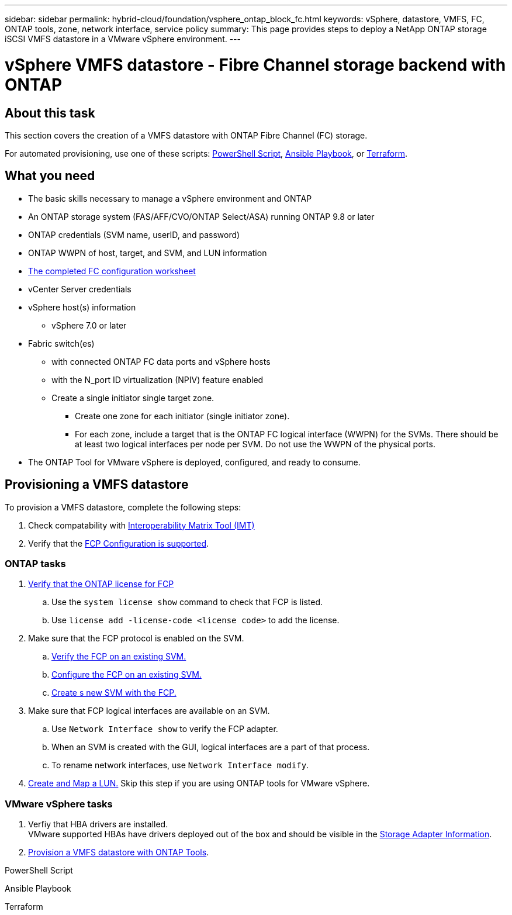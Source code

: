---
sidebar: sidebar
permalink: hybrid-cloud/foundation/vsphere_ontap_block_fc.html
keywords: vSphere, datastore, VMFS, FC, ONTAP tools, zone, network interface, service policy
summary: This page provides steps to deploy a NetApp ONTAP storage iSCSI VMFS datastore in a VMware vSphere environment.
---

= vSphere VMFS datastore - Fibre Channel storage backend with ONTAP

:hardbreaks:
:nofooter:
:icons: font
:linkattrs:
:imagesdir: ./../../media/
:author: Suresh Thoppay, TME - Hybrid Cloud Solutions
:ontap_version: ONTAP 9.8 or later
:vsphere_version: vSphere 7.0 or later

== About this task
This section covers the creation of a VMFS datastore with ONTAP Fibre Channel (FC) storage.

For automated provisioning, use one of these scripts: <<PowerShell>>, <<Ansible>>, or <<Terraform>>.

== What you need

* The basic skills necessary to manage a vSphere environment and ONTAP
* An ONTAP storage system (FAS/AFF/CVO/ONTAP Select/ASA) running {ontap_version}
* ONTAP credentials (SVM name, userID, and password)
* ONTAP WWPN of host, target, and SVM, and LUN information
* link:++https://docs.netapp.com/ontap-9/topic/com.netapp.doc.exp-fc-esx-cpg/GUID-429C4DDD-5EC0-4DBD-8EA8-76082AB7ADEC.html++[The completed FC configuration worksheet]
* vCenter Server credentials
* vSphere host(s) information
** {vsphere_version}
* Fabric switch(es)
** with connected ONTAP FC data ports and vSphere hosts
** with the N_port ID virtualization (NPIV) feature enabled
** Create a single initiator single target zone.
*** Create one zone for each initiator (single initiator zone).
*** For each zone, include a target that is the ONTAP FC logical interface (WWPN) for the SVMs. There should be at least two logical interfaces per node per SVM. Do not use the WWPN of the physical ports.
* The ONTAP Tool for VMware vSphere is deployed, configured, and ready to consume.

== Provisioning a VMFS datastore
To provision a VMFS datastore, complete the following steps:

. Check compatability with https://mysupport.netapp.com/matrix[Interoperability Matrix Tool (IMT)]
. Verify that the link:++https://docs.netapp.com/ontap-9/topic/com.netapp.doc.exp-fc-esx-cpg/GUID-7D444A0D-02CE-4A21-8017-CB1DC99EFD9A.html++[FCP Configuration is supported].

=== ONTAP tasks

. link:++https://docs.netapp.com/ontap-9/topic/com.netapp.doc.dot-cm-cmpr-980/system__license__show.html++[Verify that the ONTAP license for FCP]
.. Use the `system license show` command to check that FCP is listed.
.. Use `license add -license-code <license code>` to add the license.
+
////
. Identify the physical fcp ports
Use `Network fcp adapter show` to check adapters are listed.
Use `Node run local sysconfig -v` to verify devices connected to current storage node.
Check `System node hardware unified-connect show`. May need to change the type to initiator.
////
+

. Make sure that the FCP protocol is enabled on the SVM.
.. link:++https://docs.netapp.com/ontap-9/topic/com.netapp.doc.exp-fc-esx-cpg/GUID-1C31DF2B-8453-4ED0-952A-DF68C3D8B76F.html++[Verify the FCP on an existing SVM.]
.. link:++https://docs.netapp.com/ontap-9/topic/com.netapp.doc.exp-fc-esx-cpg/GUID-D322649F-0334-4AD7-9700-2A4494544CB9.html++[Configure the FCP on an existing SVM.]
.. link:++https://docs.netapp.com/ontap-9/topic/com.netapp.doc.exp-fc-esx-cpg/GUID-0FCB46AA-DA18-417B-A9EF-B6A665DB77FC.html++[Create s new SVM with the FCP.]
. Make sure that FCP logical interfaces are available on an SVM.
.. Use `Network Interface show` to verify the FCP adapter.
.. When an SVM is created with the GUI, logical interfaces are a part of that process.
.. To rename network interfaces, use `Network Interface modify`.
. link:++https://docs.netapp.com/ontap-9/topic/com.netapp.doc.dot-cm-sanag/GUID-D4DAC7DB-A6B0-4696-B972-7327EE99FD72.html++[Create and Map a LUN.] Skip this step if you are using ONTAP tools for VMware vSphere.


=== VMware vSphere tasks

. Verfiy that HBA drivers are installed.
VMware supported HBAs have drivers deployed out of the box and should be visible in the link:++https://docs.vmware.com/en/VMware-vSphere/7.0/com.vmware.vsphere.storage.doc/GUID-ED20B7BE-0D1C-4BF7-85C9-631D45D96FEC.html++[Storage Adapter Information].

. link:++https://docs.netapp.com/vapp-98/topic/com.netapp.doc.vsc-iag/GUID-D7CAD8AF-E722-40C2-A4CB-5B4089A14B00.html++[Provision a VMFS datastore with ONTAP Tools].
****


.PowerShell Script
[[PowerShell]]
[source,powershell]
----

----

.Ansible Playbook
[[Ansible]]
[source]
----

----

.Terraform
[[Terraform]]
[source]
----

----
